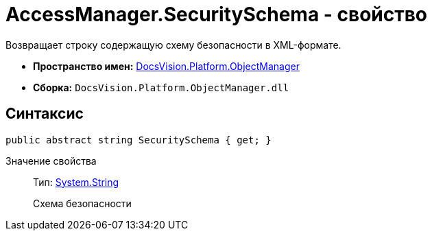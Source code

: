 = AccessManager.SecuritySchema - свойство

Возвращает строку содержащую схему безопасности в XML-формате.

* *Пространство имен:* xref:api/DocsVision/Platform/ObjectManager/ObjectManager_NS.adoc[DocsVision.Platform.ObjectManager]
* *Сборка:* `DocsVision.Platform.ObjectManager.dll`

== Синтаксис

[source,csharp]
----
public abstract string SecuritySchema { get; }
----

Значение свойства::
Тип: http://msdn.microsoft.com/ru-ru/library/system.string.aspx[System.String]
+
Схема безопасности
